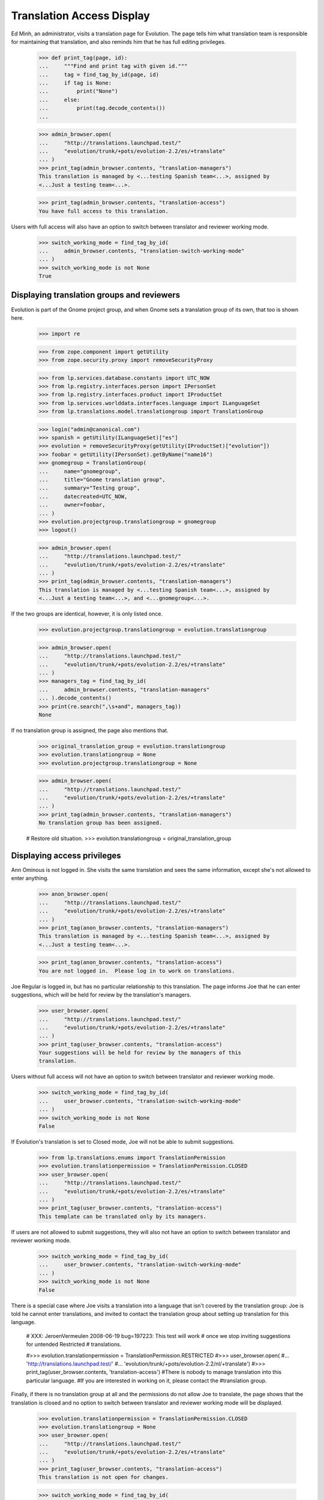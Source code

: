 Translation Access Display
==========================

Ed Minh, an administrator, visits a translation page for Evolution.  The
page tells him what translation team is responsible for maintaining that
translation, and also reminds him that he has full editing privileges.

    >>> def print_tag(page, id):
    ...     """Find and print tag with given id."""
    ...     tag = find_tag_by_id(page, id)
    ...     if tag is None:
    ...         print("None")
    ...     else:
    ...         print(tag.decode_contents())
    ...

    >>> admin_browser.open(
    ...     "http://translations.launchpad.test/"
    ...     "evolution/trunk/+pots/evolution-2.2/es/+translate"
    ... )
    >>> print_tag(admin_browser.contents, "translation-managers")
    This translation is managed by <...testing Spanish team<...>, assigned by
    <...Just a testing team<...>.

    >>> print_tag(admin_browser.contents, "translation-access")
    You have full access to this translation.

Users with full access will also have an option to switch between translator
and reviewer working mode.

    >>> switch_working_mode = find_tag_by_id(
    ...     admin_browser.contents, "translation-switch-working-mode"
    ... )
    >>> switch_working_mode is not None
    True

Displaying translation groups and reviewers
-------------------------------------------

Evolution is part of the Gnome project group, and when Gnome sets a
translation group of its own, that too is shown here.

    >>> import re

    >>> from zope.component import getUtility
    >>> from zope.security.proxy import removeSecurityProxy

    >>> from lp.services.database.constants import UTC_NOW
    >>> from lp.registry.interfaces.person import IPersonSet
    >>> from lp.registry.interfaces.product import IProductSet
    >>> from lp.services.worlddata.interfaces.language import ILanguageSet
    >>> from lp.translations.model.translationgroup import TranslationGroup

    >>> login("admin@canonical.com")
    >>> spanish = getUtility(ILanguageSet)["es"]
    >>> evolution = removeSecurityProxy(getUtility(IProductSet)["evolution"])
    >>> foobar = getUtility(IPersonSet).getByName("name16")
    >>> gnomegroup = TranslationGroup(
    ...     name="gnomegroup",
    ...     title="Gnome translation group",
    ...     summary="Testing group",
    ...     datecreated=UTC_NOW,
    ...     owner=foobar,
    ... )
    >>> evolution.projectgroup.translationgroup = gnomegroup
    >>> logout()

    >>> admin_browser.open(
    ...     "http://translations.launchpad.test/"
    ...     "evolution/trunk/+pots/evolution-2.2/es/+translate"
    ... )
    >>> print_tag(admin_browser.contents, "translation-managers")
    This translation is managed by <...testing Spanish team<...>, assigned by
    <...Just a testing team<...>, and <...gnomegroup<...>.

If the two groups are identical, however, it is only listed once.

    >>> evolution.projectgroup.translationgroup = evolution.translationgroup

    >>> admin_browser.open(
    ...     "http://translations.launchpad.test/"
    ...     "evolution/trunk/+pots/evolution-2.2/es/+translate"
    ... )
    >>> managers_tag = find_tag_by_id(
    ...     admin_browser.contents, "translation-managers"
    ... ).decode_contents()
    >>> print(re.search(",\s+and", managers_tag))
    None

If no translation group is assigned, the page also mentions that.

    >>> original_translation_group = evolution.translationgroup
    >>> evolution.translationgroup = None
    >>> evolution.projectgroup.translationgroup = None

    >>> admin_browser.open(
    ...     "http://translations.launchpad.test/"
    ...     "evolution/trunk/+pots/evolution-2.2/es/+translate"
    ... )
    >>> print_tag(admin_browser.contents, "translation-managers")
    No translation group has been assigned.

    # Restore old situation.
    >>> evolution.translationgroup = original_translation_group


Displaying access privileges
----------------------------

Ann Ominous is not logged in.  She visits the same translation and sees
the same information, except she's not allowed to enter anything.

    >>> anon_browser.open(
    ...     "http://translations.launchpad.test/"
    ...     "evolution/trunk/+pots/evolution-2.2/es/+translate"
    ... )
    >>> print_tag(anon_browser.contents, "translation-managers")
    This translation is managed by <...testing Spanish team<...>, assigned by
    <...Just a testing team<...>.

    >>> print_tag(anon_browser.contents, "translation-access")
    You are not logged in.  Please log in to work on translations.

Joe Regular is logged in, but has no particular relationship to this
translation.  The page informs Joe that he can enter suggestions, which
will be held for review by the translation's managers.

    >>> user_browser.open(
    ...     "http://translations.launchpad.test/"
    ...     "evolution/trunk/+pots/evolution-2.2/es/+translate"
    ... )
    >>> print_tag(user_browser.contents, "translation-access")
    Your suggestions will be held for review by the managers of this
    translation.

Users without full access will not have an option to switch between translator
and reviewer working mode.

    >>> switch_working_mode = find_tag_by_id(
    ...     user_browser.contents, "translation-switch-working-mode"
    ... )
    >>> switch_working_mode is not None
    False

If Evolution's translation is set to Closed mode, Joe will not be able
to submit suggestions.

    >>> from lp.translations.enums import TranslationPermission
    >>> evolution.translationpermission = TranslationPermission.CLOSED
    >>> user_browser.open(
    ...     "http://translations.launchpad.test/"
    ...     "evolution/trunk/+pots/evolution-2.2/es/+translate"
    ... )
    >>> print_tag(user_browser.contents, "translation-access")
    This template can be translated only by its managers.

If users are not allowed to submit suggestions, they will also not have an
option to switch between translator and reviewer working mode.

    >>> switch_working_mode = find_tag_by_id(
    ...     user_browser.contents, "translation-switch-working-mode"
    ... )
    >>> switch_working_mode is not None
    False

There is a special case where Joe visits a translation into a language
that isn't covered by the translation group: Joe is told he cannot enter
translations, and invited to contact the translation group about setting
up translation for this language.

    # XXX: JeroenVermeulen 2008-06-19 bug=197223: This test will work
    # once we stop inviting suggestions for untended Restricted
    # translations.

    #>>> evolution.translationpermission = TranslationPermission.RESTRICTED
    #>>> user_browser.open(
    #...     'http://translations.launchpad.test/'
    #...     'evolution/trunk/+pots/evolution-2.2/nl/+translate')
    #>>> print_tag(user_browser.contents, 'translation-access')
    #There is nobody to manage translation into this particular language.
    #If you are interested in working on it, please contact the
    #translation group.

Finally, if there is no translation group at all and the permissions do
not allow Joe to translate, the page shows that the translation is
closed and no option to switch between translator and reviewer working mode
will be displayed.

    >>> evolution.translationpermission = TranslationPermission.CLOSED
    >>> evolution.translationgroup = None
    >>> user_browser.open(
    ...     "http://translations.launchpad.test/"
    ...     "evolution/trunk/+pots/evolution-2.2/es/+translate"
    ... )
    >>> print_tag(user_browser.contents, "translation-access")
    This translation is not open for changes.

    >>> switch_working_mode = find_tag_by_id(
    ...     user_browser.contents, "translation-switch-working-mode"
    ... )
    >>> switch_working_mode is not None
    False

